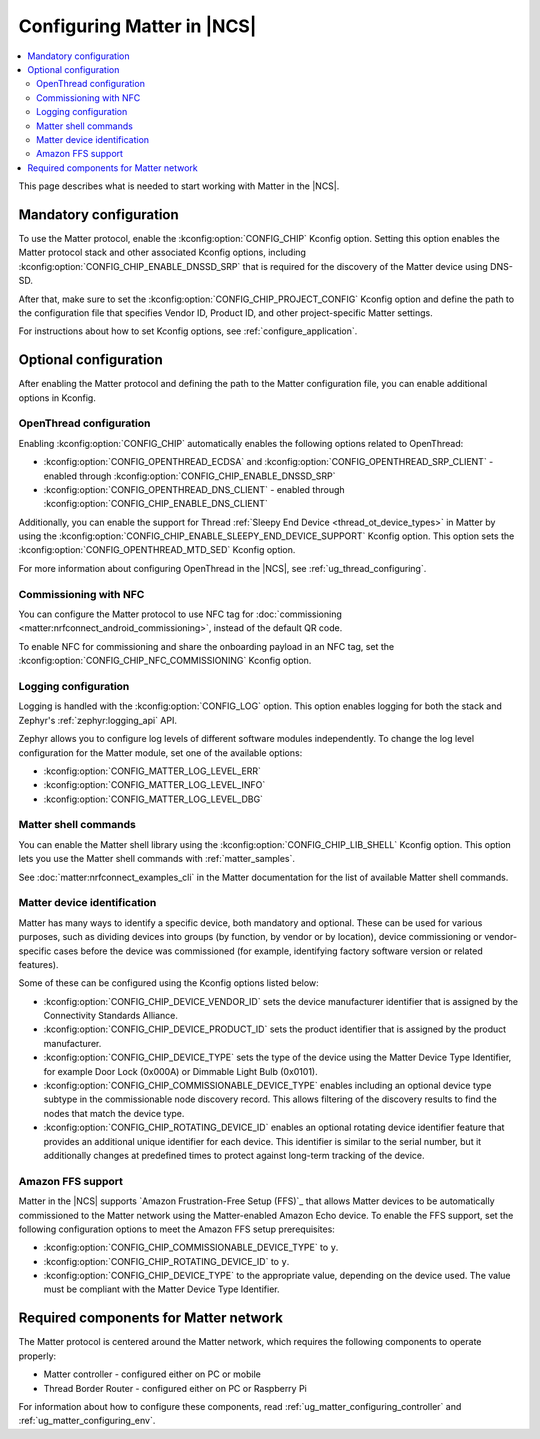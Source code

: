 .. _ug_matter_configuring_protocol:

Configuring Matter in |NCS|
###########################

.. contents::
   :local:
   :depth: 2

This page describes what is needed to start working with Matter in the |NCS|.

.. _ug_matter_configuring_mandatory:

Mandatory configuration
***********************

To use the Matter protocol, enable the :kconfig:option:`CONFIG_CHIP` Kconfig option.
Setting this option enables the Matter protocol stack and other associated Kconfig options, including :kconfig:option:`CONFIG_CHIP_ENABLE_DNSSD_SRP` that is required for the discovery of the Matter device using DNS-SD.

After that, make sure to set the :kconfig:option:`CONFIG_CHIP_PROJECT_CONFIG` Kconfig option and define the path to the configuration file that specifies Vendor ID, Product ID, and other project-specific Matter settings.

For instructions about how to set Kconfig options, see :ref:`configure_application`.

.. _ug_matter_configuring_optional:

Optional configuration
**********************

After enabling the Matter protocol and defining the path to the Matter configuration file, you can enable additional options in Kconfig.

.. _ug_matter_configuring_optional_ot:

OpenThread configuration
========================

Enabling :kconfig:option:`CONFIG_CHIP` automatically enables the following options related to OpenThread:

* :kconfig:option:`CONFIG_OPENTHREAD_ECDSA` and :kconfig:option:`CONFIG_OPENTHREAD_SRP_CLIENT` - enabled through :kconfig:option:`CONFIG_CHIP_ENABLE_DNSSD_SRP`
* :kconfig:option:`CONFIG_OPENTHREAD_DNS_CLIENT` - enabled through :kconfig:option:`CONFIG_CHIP_ENABLE_DNS_CLIENT`

Additionally, you can enable the support for Thread :ref:`Sleepy End Device <thread_ot_device_types>` in Matter by using the :kconfig:option:`CONFIG_CHIP_ENABLE_SLEEPY_END_DEVICE_SUPPORT` Kconfig option.
This option sets the :kconfig:option:`CONFIG_OPENTHREAD_MTD_SED` Kconfig option.

For more information about configuring OpenThread in the |NCS|, see :ref:`ug_thread_configuring`.

.. _ug_matter_configuring_optional_nfc:

Commissioning with NFC
======================

You can configure the Matter protocol to use NFC tag for :doc:`commissioning <matter:nrfconnect_android_commissioning>`, instead of the default QR code.

To enable NFC for commissioning and share the onboarding payload in an NFC tag, set the :kconfig:option:`CONFIG_CHIP_NFC_COMMISSIONING` Kconfig option.

.. _ug_matter_configuring_optional_log:

Logging configuration
=====================

Logging is handled with the :kconfig:option:`CONFIG_LOG` option.
This option enables logging for both the stack and Zephyr's :ref:`zephyr:logging_api` API.

Zephyr allows you to configure log levels of different software modules independently.
To change the log level configuration for the Matter module, set one of the available options:

* :kconfig:option:`CONFIG_MATTER_LOG_LEVEL_ERR`
* :kconfig:option:`CONFIG_MATTER_LOG_LEVEL_INFO`
* :kconfig:option:`CONFIG_MATTER_LOG_LEVEL_DBG`

.. _ug_matter_configuring_optional_shell:

Matter shell commands
=====================

You can enable the Matter shell library using the :kconfig:option:`CONFIG_CHIP_LIB_SHELL` Kconfig option.
This option lets you use the Matter shell commands with :ref:`matter_samples`.

See :doc:`matter:nrfconnect_examples_cli` in the Matter documentation for the list of available Matter shell commands.

.. _ug_matter_configuring_device_identification:

Matter device identification
============================

Matter has many ways to identify a specific device, both mandatory and optional.
These can be used for various purposes, such as dividing devices into groups (by function, by vendor or by location), device commissioning or vendor-specific cases before the device was commissioned (for example, identifying factory software version or related features).

Some of these can be configured using the Kconfig options listed below:

* :kconfig:option:`CONFIG_CHIP_DEVICE_VENDOR_ID` sets the device manufacturer identifier that is assigned by the Connectivity Standards Alliance.
* :kconfig:option:`CONFIG_CHIP_DEVICE_PRODUCT_ID` sets the product identifier that is assigned by the product manufacturer.
* :kconfig:option:`CONFIG_CHIP_DEVICE_TYPE` sets the type of the device using the Matter Device Type Identifier, for example Door Lock (0x000A) or Dimmable Light Bulb (0x0101).
* :kconfig:option:`CONFIG_CHIP_COMMISSIONABLE_DEVICE_TYPE` enables including an optional device type subtype in the commissionable node discovery record.
  This allows filtering of the discovery results to find the nodes that match the device type.
* :kconfig:option:`CONFIG_CHIP_ROTATING_DEVICE_ID` enables an optional rotating device identifier feature that provides an additional unique identifier for each device.
  This identifier is similar to the serial number, but it additionally changes at predefined times to protect against long-term tracking of the device.

Amazon FFS support
==================

Matter in the |NCS| supports `Amazon Frustration-Free Setup (FFS)`_ that allows Matter devices to be automatically commissioned to the Matter network using the Matter-enabled Amazon Echo device.
To enable the FFS support, set the following configuration options to meet the Amazon FFS setup prerequisites:

* :kconfig:option:`CONFIG_CHIP_COMMISSIONABLE_DEVICE_TYPE` to ``y``.
* :kconfig:option:`CONFIG_CHIP_ROTATING_DEVICE_ID` to ``y``.
* :kconfig:option:`CONFIG_CHIP_DEVICE_TYPE` to the appropriate value, depending on the device used.
  The value must be compliant with the Matter Device Type Identifier.

.. _ug_matter_configuring_requirements:

Required components for Matter network
**************************************

The Matter protocol is centered around the Matter network, which requires the following components to operate properly:

* Matter controller - configured either on PC or mobile
* Thread Border Router - configured either on PC or Raspberry Pi

For information about how to configure these components, read :ref:`ug_matter_configuring_controller` and :ref:`ug_matter_configuring_env`.
